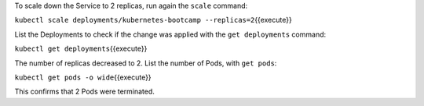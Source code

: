 To scale down the Service to 2 replicas, run again the ``scale``
command:

``kubectl scale deployments/kubernetes-bootcamp --replicas=2``\ {{execute}}

List the Deployments to check if the change was applied with the
``get deployments`` command:

``kubectl get deployments``\ {{execute}}

The number of replicas decreased to 2. List the number of Pods, with
``get pods``:

``kubectl get pods -o wide``\ {{execute}}

This confirms that 2 Pods were terminated.
